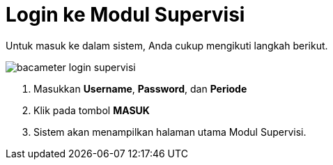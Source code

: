 = Login ke Modul Supervisi

Untuk masuk ke dalam sistem, Anda cukup mengikuti langkah berikut.

image::../images-bacameter/bacameter-login-supervisi.png[align="center"]

1. Masukkan *Username*, *Password*, dan *Periode*
2. Klik pada tombol *MASUK*
3. Sistem akan menampilkan halaman utama Modul Supervisi.